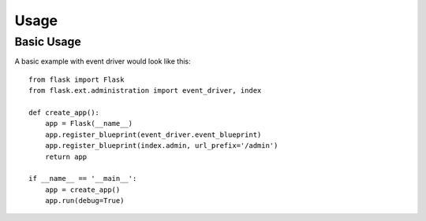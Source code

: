 Usage
======

Basic Usage
------------

A basic example with event driver would look like this::

    from flask import Flask
    from flask.ext.administration import event_driver, index

    def create_app():
        app = Flask(__name__)
        app.register_blueprint(event_driver.event_blueprint)
        app.register_blueprint(index.admin, url_prefix='/admin')
        return app

    if __name__ == '__main__':
        app = create_app()
        app.run(debug=True)